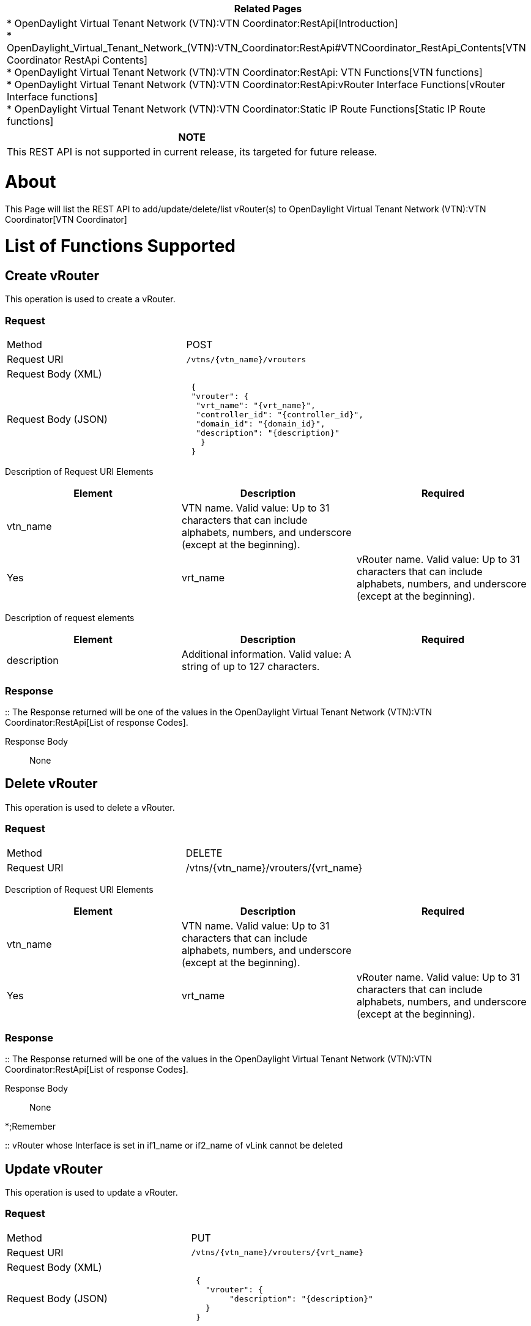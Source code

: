[cols="^",]
|=======================================================================
|*Related Pages*

a|
*
OpenDaylight Virtual Tenant Network (VTN):VTN Coordinator:RestApi[Introduction] +
*
OpenDaylight_Virtual_Tenant_Network_(VTN):VTN_Coordinator:RestApi#VTNCoordinator_RestApi_Contents[VTN
Coordinator RestApi Contents] +
*
OpenDaylight Virtual Tenant Network (VTN):VTN Coordinator:RestApi: VTN Functions[VTN
functions] +
*
OpenDaylight Virtual Tenant Network (VTN):VTN Coordinator:RestApi:vRouter Interface Functions[vRouter
Interface functions] +
*
OpenDaylight Virtual Tenant Network (VTN):VTN Coordinator:Static IP Route Functions[Static
IP Route functions] +

|=======================================================================

[cols="^",]
|=======================================================================
|*NOTE*

|This REST API is not supported in current release, its targeted for
future release.
|=======================================================================

[[about]]
= About

This Page will list the REST API to add/update/delete/list vRouter(s) to
OpenDaylight Virtual Tenant Network (VTN):VTN Coordinator[VTN
Coordinator]

[[list-of-functions-supported]]
= List of Functions Supported

[[create-vrouter]]
== Create vRouter

This operation is used to create a vRouter.

[[request]]
=== Request

[cols=",",]
|========================================
|Method |POST
|Request URI |`/vtns/{vtn_name}/vrouters`
|Request Body (XML) |` `
|Request Body (JSON) |` {` +
` "vrouter": {` +
`  "vrt_name": "{vrt_name}",` +
`  "controller_id": "{controller_id}",` +
`  "domain_id": "{domain_id}",` +
`  "description": "{description}"` +
`   }` +
` }`
|========================================

Description of Request URI Elements::

[cols=",,",]
|=======================================================================
|Element |Description |Required

|vtn_name |VTN name. Valid value: Up to 31 characters that can include
alphabets, numbers, and underscore (except at the beginning). || Yes

|vrt_name |vRouter name. Valid value: Up to 31 characters that can
include alphabets, numbers, and underscore (except at the beginning). ||
Yes
|=======================================================================

Description of request elements::

[cols=",,",]
|=======================================================================
|Element |Description |Required

|description |Additional information. Valid value: A string of up to 127
characters. || No
|=======================================================================

[[response]]
=== Response

::
  The Response returned will be one of the values in the
  OpenDaylight Virtual Tenant Network (VTN):VTN Coordinator:RestApi[List
  of response Codes].

Response Body::
  None

[[delete-vrouter]]
== Delete vRouter

This operation is used to delete a vRouter.

[[request-1]]
=== Request

[cols=",",]
|===================================================
|Method |DELETE
|Request URI |/vtns/\{vtn_name}/vrouters/\{vrt_name}
|===================================================

Description of Request URI Elements::

[cols=",,",]
|=======================================================================
|Element |Description |Required

|vtn_name |VTN name. Valid value: Up to 31 characters that can include
alphabets, numbers, and underscore (except at the beginning). || Yes

|vrt_name |vRouter name. Valid value: Up to 31 characters that can
include alphabets, numbers, and underscore (except at the beginning). ||
Yes
|=======================================================================

[[response-1]]
=== Response

::
  The Response returned will be one of the values in the
  OpenDaylight Virtual Tenant Network (VTN):VTN Coordinator:RestApi[List
  of response Codes].

Response Body::
  None

*;Remember

::
  vRouter whose Interface is set in if1_name or if2_name of vLink cannot
  be deleted

[[update-vrouter]]
== Update vRouter

This operation is used to update a vRouter.

[[request-2]]
=== Request

[cols=",",]
|===================================================
|Method |PUT
|Request URI |`/vtns/{vtn_name}/vrouters/{vrt_name}`
|Request Body (XML) |` `
|Request Body (JSON) |` {` +
`   "vrouter": {` +
`        "description": "{description}"` +
`   }` +
` }`
|===================================================

Description of Request URI Elements::

[cols=",,",]
|=======================================================================
|Element |Description |Required

|vtn_name |VTN name. Valid value: Up to 31 characters that can include
alphabets, numbers, and underscore (except at the beginning). || Yes

|vrt_name |vRouter name. Valid value: Up to 31 characters that can
include alphabets, numbers, and underscore (except at the beginning). ||
Yes
|=======================================================================

Description of request elements::

[cols=",,",]
|=======================================================================
|Element |Description |Required

|controller_id |Identifier of the Controller. Valid value: Up to 31
characters that can include alphabets, numbers, and underscore (except
at the beginning). || No

|description |Additional information. Valid value: A string of up to 127
characters. || No

|domain_id |domain_id Domain identifier. Valid value: Up to 31
characters that can include alphabets, numbers, and underscore (except
at the beginning) and the string - (DEFAULT). Note: The value of
domain_id is case sensitive. || No
|=======================================================================

[[response-2]]
=== Response

::
  The Response returned will be one of the values in the
  OpenDaylight Virtual Tenant Network (VTN):VTN Coordinator:RestApi[List
  of response Codes].

Response Body::
  None

[[list-vrouters]]
== List vRouters

This operation is used to list vRouter information based on specified
conditions.

[[request-3]]
=== Request

[cols=",",]
|=================================================================
|Method |GET
|Request URI |`/vtns/{vtn_name}/vrouters` +
`/vtns/{vtn_name}/vrouters/detail` +
`/vtns/{vtn_name}/vrouters/count`
|Query string |`?index={vrt_name}&max_repetition={max_repetition}`
|=================================================================

Request Body::
  None

Description of Request URI Elements::

[cols=",,",]
|=======================================================================
|Element |Description |Required

|vtn_name |VTN name. Valid value: Up to 31 characters that can include
alphabets, numbers, and underscore (except at the beginning). || Yes
|=======================================================================

Description of Query String Elements::

[cols=",,",]
|=======================================================================
|Element |Description |Required

|vrt_name |vRouter name. Valid value: Up to 31 characters that can
include alphabets, numbers, and underscore (except at the beginning). ||
No

|max_repetetion |Number of the resources that are returned. Valid value:
A positive integer Valid range: 1 to MAX of UINT32. Default is 10000. ||
No
|=======================================================================

[[response-3]]
=== Response

[cols=",",]
|=============================================
|Response Body (XML) a|
`If detail or count is not specified in URI` +

 +
`     ` +

If detail is specified in URI

 +
` `

If count is specified in URI

|Response Body (JSON) a|
`If detail or count is not specified in URI` +
`{` +
`"vrouters": [` +
` {` +
`  "vrt_name": "{vrt_name}"` +
` }` +
` ]` +
`}`

If detail is specified in URI

`{` +
` "vrouters": [` +
`  {` +
`  "vrt_name": "{vrt_name}",` +
`  "controller_id": "{controller_id}",` +
`  "domain_id": "{domain_id}",` +
`  "description": "{description}",` +
`  "status": "{status}",` +
`  }` +
` ]` +
`}`

If count is specified in URI

`  {` +
`   "vrouters": {` +
`   "count": "{count}"` +
`   }` +
`  }`

|=============================================

Description of response elements::

[cols=",",]
|=======================================================================
|Element |Description

|controller_id |Identifier of the Controller. Valid value: Up to 31
characters that can include alphabets, numbers, and underscore (except
at the beginning).

|description |Additional information. Valid value: A string of up to 127
characters.

|domain_id |domain_id Domain identifier. Valid value: Up to 31
characters that can include alphabets, numbers, and underscore (except
at the beginning) and the string - (DEFAULT). Note: The value of
domain_id is case sensitive.

|status |vRouter status. Valid value: up, down, unknown

|vrt_name |vRouter name. Valid value: Up to 31 characters that can
include alphabets, numbers, and underscore (except at the beginning).

|count |The number of vRouter. Valid value: A positive integer.
|=======================================================================

[[show-vrouter]]
== Show vRouter

This operation is used to view a specific vRouter information.

[[request-4]]
=== Request

[cols=",",]
|===================================================
|Method |GET
|Request URI |`/vtns/{vtn_name}/vrouters/{vrt_name}`
|===================================================

Request Body::
  None

Description of Request URI Elements::

[cols=",,",]
|=======================================================================
|Element |Description |Required

|vtn_name |VTN name. Valid value: Up to 31 characters that can include
alphabets, numbers, and underscore (except at the beginning). || Yes

|vrt_name |vRouter name. Valid value: Up to 31 characters that can
include alphabets, numbers, and underscore (except at the beginning). ||
Yes
|=======================================================================

[[response-4]]
=== Response

[cols=",",]
|=========================================
|Response Body (XML) a|
 +
` description="{description}"` +
` status="{status}"`

|Response Body (JSON format) |` {` +
`  "vrouter": {` +
`   "vrt_name": "{vrt_name}",` +
`   "controller_id": "{controller_id}",` +
`   "domain_id": "{domain_id}",` +
`   "description": "{description}",` +
`   "status": "{status}",` +
`   }` +
` }`
|=========================================

Description of response elements::

[cols=",",]
|=======================================================================
|Element |Description

|controller_id |Identifier of the Controller. Valid value: Up to 31
characters that can include alphabets, numbers, and underscore (except
at the beginning).

|description |Additional information. Valid value: A string of up to 127
characters.

|domain_id |domain_id Domain identifier. Valid value: Up to 31
characters that can include alphabets, numbers, and underscore (except
at the beginning) and the string - (DEFAULT). Note: The value of
domain_id is case sensitive.

|status |vRouter status. Valid value: up, down, unknown

|vrt_name |vRouter name. Valid value: Up to 31 characters that can
include alphabets, numbers, and underscore (except at the beginning).

|count |The number of vRouter. Valid value: A positive integer.
|=======================================================================

Category:OpenDaylight Virtual Tenant Network[Category:OpenDaylight
Virtual Tenant Network]
